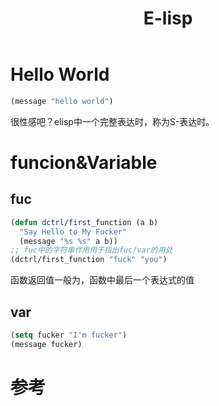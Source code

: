 #+TITLE: E-lisp

* Hello World
  #+begin_src emacs-lisp
  (message "hello world")
  #+end_src

  很性感吧？elisp中一个完整表达时，称为S-表达时。

* funcion&Variable
** fuc
  #+begin_src emacs-lisp
  (defun dctrl/first_function (a b)
    "Say Hello to My Fucker" 
    (message "%s %s" a b))
  ;; fuc中的字符串作用用于指出fuc/var的用处
  (dctrl/first_function "fuck" "you")
  #+end_src
 
  函数返回值一般为，函数中最后一个表达式的值

** var
   #+begin_src emacs-lisp
   (setq fucker "I'm fucker")
   (message fucker)
   #+end_src
  

* 参考

